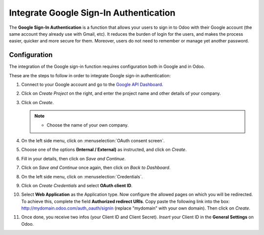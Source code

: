 =======================================
Integrate Google Sign-In Authentication
=======================================

The **Google Sign-In Authentication** is a function that allows your users to sign in to Odoo 
with their Google account (the same account they already use with Gmail, etc). It reduces the burden 
of login for the users, and makes the process easier, quicker and more secure for them. Moreover, 
users do not need to remember or manage yet another password.

.. _google/configuration:

Configuration
=============

The integration of the Google sign-in function requires configuration both in Google and in Odoo.

These are the steps to follow in order to integrate Google sign-in authentication:

#. Connect to your Google account and go to the `Google API Dashboard 
   <https://console.developers.google.com/>`_.

#. Click on *Create Project* on the right, and enter the project name and other details of your 
   company.

#. Click on *Create*.

   .. image:: media/google-auth-create-project.png
      :align: center
      :alt: Create project button

   .. image:: media/google-auth-new-project-details.png
      :align: center
      :alt: Filling out the details of a new project

   .. note::
      - Choose the name of your own company.

#. On the left side menu, click on :menuselection:`OAuth consent screen`.

   .. image:: media/google-oauth-consent-selection.png
      :align: center
      :alt: Google oauth consent selection menu

#. Choose one of the options **(Internal / External)** as instructed, and click on *Create*.

   .. image:: media/google-oauth-consent.png
      :align: center
      :alt: Choice of a user type in oauth consent

#. Fill in your details, then click on *Save and Continue*.

   .. image:: media/google-auth-edit-app-registration.png
      :align: center
      :alt: Edit app registration page

   .. image:: media/google-auth-edit-app-registration-part2.png
      :align: center
      :alt: Edit app registration page part 2

#. Click on *Save and Continue* once again, then click on *Back to Dashboard*.

#. On the left side menu, click on :menuselection:`Credentials`.

   .. image:: media/google-auth-credentials-button.png
      :align: center
      :alt: Credentials button menu

#. Click on *Create Credentials* and select **OAuth client ID**.

   .. image:: media/google-oauth-client-id.png
      :align: center
      :alt: Oauth client id selection

#. Select **Web Application** as the Application type. Now configure the allowed pages on which you 
   will be redirected. To achieve this, complete the field **Authorized redirect URIs**. Copy paste 
   the following link into the box: http://mydomain.odoo.com/auth_oauth/signin (replace "mydomain"
   with your own domain). Then click on *Create*.

   .. image:: media/google-create-oauth-client-id.png
      :align: center
      :alt: Creating oauth client id

#. Once done, you receive two infos (your Client ID and Client Secret). *Insert* your Client ID in 
   the **General Settings** on Odoo.

   .. image:: media/google-auth-secret-ids.png
      :align: center
      :alt: Secret ids display
	
   .. image:: media/odoo-settings-client-id.png
      :align: center
      :alt: Filling in the client id in odoo settings

.. seealso::
   - `Google Identity <https://developers.google.com/identity/sign-in/web/sign-in>`_

